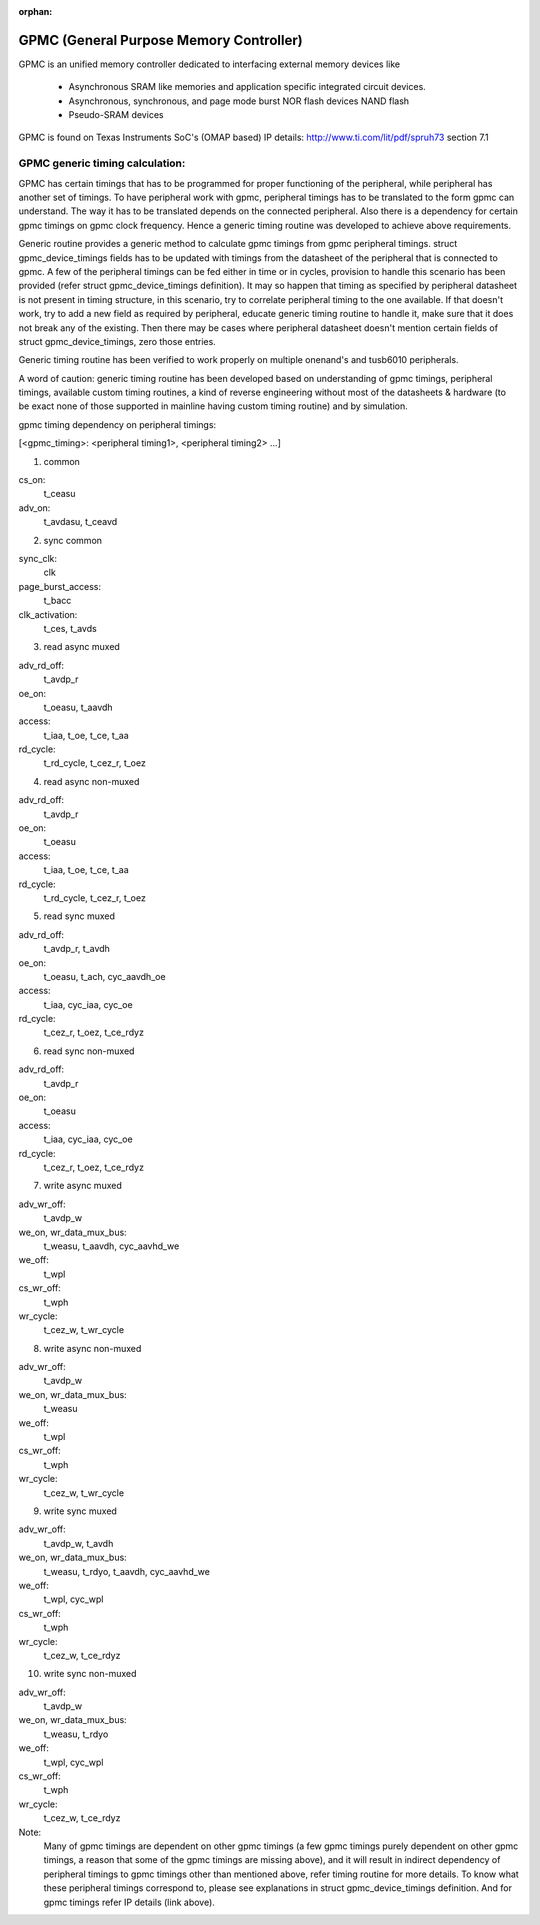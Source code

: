 :orphan:

========================================
GPMC (General Purpose Memory Controller)
========================================

GPMC is an unified memory controller dedicated to interfacing external
memory devices like

 * Asynchronous SRAM like memories and application specific integrated
   circuit devices.
 * Asynchronous, synchronous, and page mode burst NOR flash devices
   NAND flash
 * Pseudo-SRAM devices

GPMC is found on Texas Instruments SoC's (OMAP based)
IP details: http://www.ti.com/lit/pdf/spruh73 section 7.1


GPMC generic timing calculation:
================================

GPMC has certain timings that has to be programmed for proper
functioning of the peripheral, while peripheral has another set of
timings. To have peripheral work with gpmc, peripheral timings has to
be translated to the form gpmc can understand. The way it has to be
translated depends on the connected peripheral. Also there is a
dependency for certain gpmc timings on gpmc clock frequency. Hence a
generic timing routine was developed to achieve above requirements.

Generic routine provides a generic method to calculate gpmc timings
from gpmc peripheral timings. struct gpmc_device_timings fields has to
be updated with timings from the datasheet of the peripheral that is
connected to gpmc. A few of the peripheral timings can be fed either
in time or in cycles, provision to handle this scenario has been
provided (refer struct gpmc_device_timings definition). It may so
happen that timing as specified by peripheral datasheet is not present
in timing structure, in this scenario, try to correlate peripheral
timing to the one available. If that doesn't work, try to add a new
field as required by peripheral, educate generic timing routine to
handle it, make sure that it does not break any of the existing.
Then there may be cases where peripheral datasheet doesn't mention
certain fields of struct gpmc_device_timings, zero those entries.

Generic timing routine has been verified to work properly on
multiple onenand's and tusb6010 peripherals.

A word of caution: generic timing routine has been developed based
on understanding of gpmc timings, peripheral timings, available
custom timing routines, a kind of reverse engineering without
most of the datasheets & hardware (to be exact none of those supported
in mainline having custom timing routine) and by simulation.

gpmc timing dependency on peripheral timings:

[<gpmc_timing>: <peripheral timing1>, <peripheral timing2> ...]

1. common

cs_on:
	t_ceasu
adv_on:
	t_avdasu, t_ceavd

2. sync common

sync_clk:
	clk
page_burst_access:
	t_bacc
clk_activation:
	t_ces, t_avds

3. read async muxed

adv_rd_off:
	t_avdp_r
oe_on:
	t_oeasu, t_aavdh
access:
	t_iaa, t_oe, t_ce, t_aa
rd_cycle:
	t_rd_cycle, t_cez_r, t_oez

4. read async non-muxed

adv_rd_off:
	t_avdp_r
oe_on:
	t_oeasu
access:
	t_iaa, t_oe, t_ce, t_aa
rd_cycle:
	t_rd_cycle, t_cez_r, t_oez

5. read sync muxed

adv_rd_off:
	t_avdp_r, t_avdh
oe_on:
	t_oeasu, t_ach, cyc_aavdh_oe
access:
	t_iaa, cyc_iaa, cyc_oe
rd_cycle:
	t_cez_r, t_oez, t_ce_rdyz

6. read sync non-muxed

adv_rd_off:
	t_avdp_r
oe_on:
	t_oeasu
access:
	t_iaa, cyc_iaa, cyc_oe
rd_cycle:
	t_cez_r, t_oez, t_ce_rdyz

7. write async muxed

adv_wr_off:
	t_avdp_w
we_on, wr_data_mux_bus:
	t_weasu, t_aavdh, cyc_aavhd_we
we_off:
	t_wpl
cs_wr_off:
	t_wph
wr_cycle:
	t_cez_w, t_wr_cycle

8. write async non-muxed

adv_wr_off:
	t_avdp_w
we_on, wr_data_mux_bus:
	t_weasu
we_off:
	t_wpl
cs_wr_off:
	t_wph
wr_cycle:
	t_cez_w, t_wr_cycle

9. write sync muxed

adv_wr_off:
	t_avdp_w, t_avdh
we_on, wr_data_mux_bus:
	t_weasu, t_rdyo, t_aavdh, cyc_aavhd_we
we_off:
	t_wpl, cyc_wpl
cs_wr_off:
	t_wph
wr_cycle:
	t_cez_w, t_ce_rdyz

10. write sync non-muxed

adv_wr_off:
	t_avdp_w
we_on, wr_data_mux_bus:
	t_weasu, t_rdyo
we_off:
	t_wpl, cyc_wpl
cs_wr_off:
	t_wph
wr_cycle:
	t_cez_w, t_ce_rdyz


Note:
  Many of gpmc timings are dependent on other gpmc timings (a few
  gpmc timings purely dependent on other gpmc timings, a reason that
  some of the gpmc timings are missing above), and it will result in
  indirect dependency of peripheral timings to gpmc timings other than
  mentioned above, refer timing routine for more details. To know what
  these peripheral timings correspond to, please see explanations in
  struct gpmc_device_timings definition. And for gpmc timings refer
  IP details (link above).
